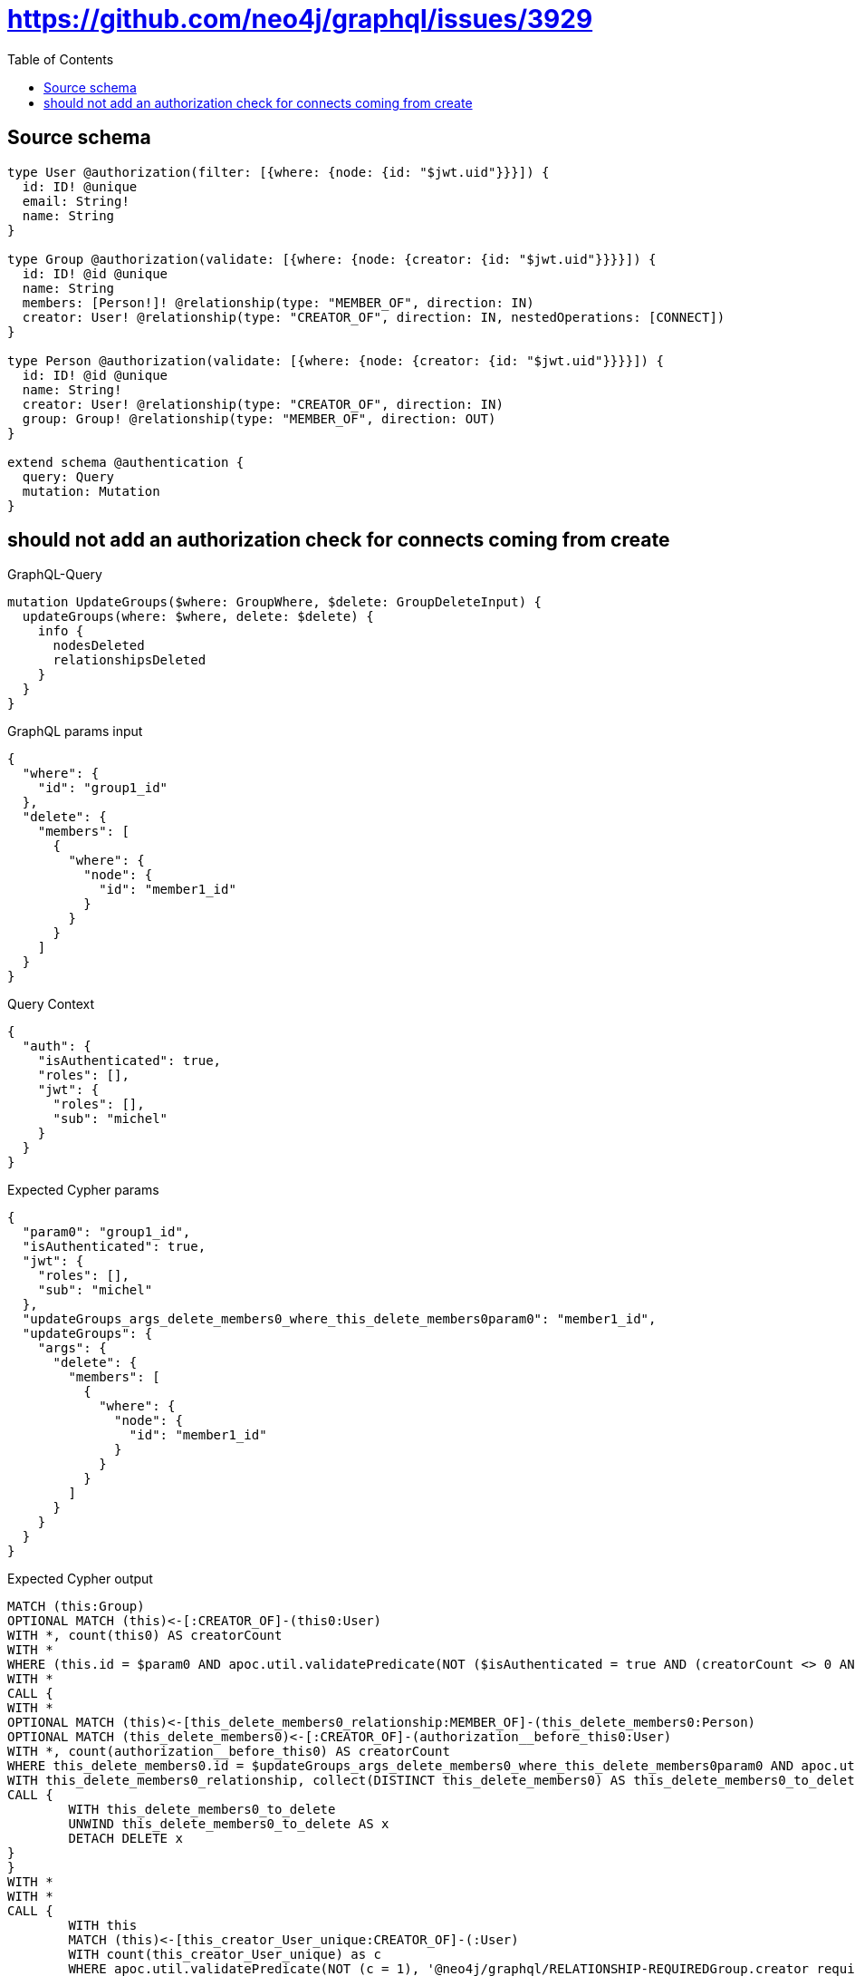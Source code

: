 :toc:

= https://github.com/neo4j/graphql/issues/3929

== Source schema

[source,graphql,schema=true]
----
type User @authorization(filter: [{where: {node: {id: "$jwt.uid"}}}]) {
  id: ID! @unique
  email: String!
  name: String
}

type Group @authorization(validate: [{where: {node: {creator: {id: "$jwt.uid"}}}}]) {
  id: ID! @id @unique
  name: String
  members: [Person!]! @relationship(type: "MEMBER_OF", direction: IN)
  creator: User! @relationship(type: "CREATOR_OF", direction: IN, nestedOperations: [CONNECT])
}

type Person @authorization(validate: [{where: {node: {creator: {id: "$jwt.uid"}}}}]) {
  id: ID! @id @unique
  name: String!
  creator: User! @relationship(type: "CREATOR_OF", direction: IN)
  group: Group! @relationship(type: "MEMBER_OF", direction: OUT)
}

extend schema @authentication {
  query: Query
  mutation: Mutation
}
----
== should not add an authorization check for connects coming from create

.GraphQL-Query
[source,graphql]
----
mutation UpdateGroups($where: GroupWhere, $delete: GroupDeleteInput) {
  updateGroups(where: $where, delete: $delete) {
    info {
      nodesDeleted
      relationshipsDeleted
    }
  }
}
----

.GraphQL params input
[source,json,request=true]
----
{
  "where": {
    "id": "group1_id"
  },
  "delete": {
    "members": [
      {
        "where": {
          "node": {
            "id": "member1_id"
          }
        }
      }
    ]
  }
}
----

.Query Context
[source,json,query-config=true]
----
{
  "auth": {
    "isAuthenticated": true,
    "roles": [],
    "jwt": {
      "roles": [],
      "sub": "michel"
    }
  }
}
----

.Expected Cypher params
[source,json]
----
{
  "param0": "group1_id",
  "isAuthenticated": true,
  "jwt": {
    "roles": [],
    "sub": "michel"
  },
  "updateGroups_args_delete_members0_where_this_delete_members0param0": "member1_id",
  "updateGroups": {
    "args": {
      "delete": {
        "members": [
          {
            "where": {
              "node": {
                "id": "member1_id"
              }
            }
          }
        ]
      }
    }
  }
}
----

.Expected Cypher output
[source,cypher]
----
MATCH (this:Group)
OPTIONAL MATCH (this)<-[:CREATOR_OF]-(this0:User)
WITH *, count(this0) AS creatorCount
WITH *
WHERE (this.id = $param0 AND apoc.util.validatePredicate(NOT ($isAuthenticated = true AND (creatorCount <> 0 AND ($jwt.uid IS NOT NULL AND this0.id = $jwt.uid))), "@neo4j/graphql/FORBIDDEN", [0]))
WITH *
CALL {
WITH *
OPTIONAL MATCH (this)<-[this_delete_members0_relationship:MEMBER_OF]-(this_delete_members0:Person)
OPTIONAL MATCH (this_delete_members0)<-[:CREATOR_OF]-(authorization__before_this0:User)
WITH *, count(authorization__before_this0) AS creatorCount
WHERE this_delete_members0.id = $updateGroups_args_delete_members0_where_this_delete_members0param0 AND apoc.util.validatePredicate(NOT ($isAuthenticated = true AND (creatorCount <> 0 AND ($jwt.uid IS NOT NULL AND authorization__before_this0.id = $jwt.uid))), "@neo4j/graphql/FORBIDDEN", [0])
WITH this_delete_members0_relationship, collect(DISTINCT this_delete_members0) AS this_delete_members0_to_delete
CALL {
	WITH this_delete_members0_to_delete
	UNWIND this_delete_members0_to_delete AS x
	DETACH DELETE x
}
}
WITH *
WITH *
CALL {
	WITH this
	MATCH (this)<-[this_creator_User_unique:CREATOR_OF]-(:User)
	WITH count(this_creator_User_unique) as c
	WHERE apoc.util.validatePredicate(NOT (c = 1), '@neo4j/graphql/RELATIONSHIP-REQUIREDGroup.creator required exactly once', [0])
	RETURN c AS this_creator_User_unique_ignored
}
RETURN "Query cannot conclude with CALL"
----

'''

